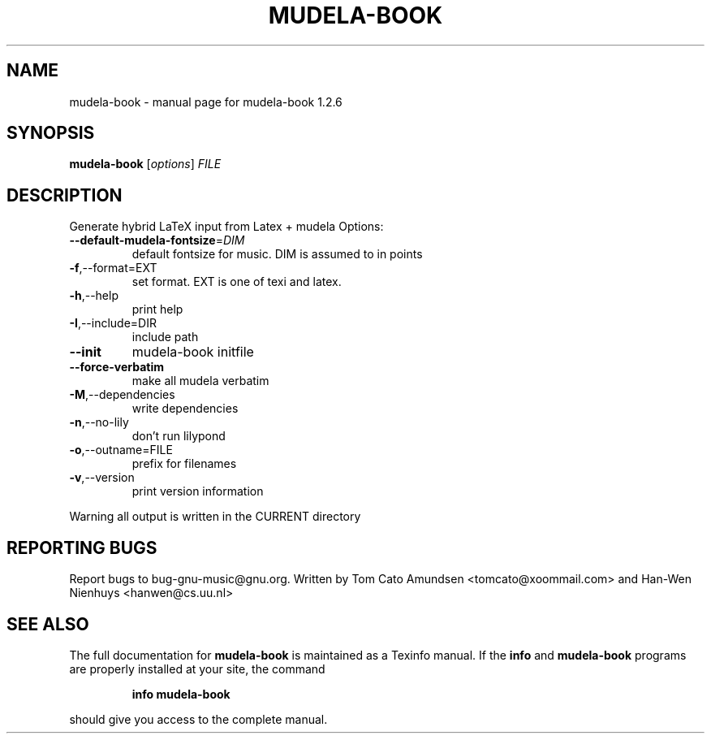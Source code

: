 .\" DO NOT MODIFY THIS FILE!  It was generated by help2man 1.012.
.TH MUDELA-BOOK "1" "September 1999" "GNU LilyPond 1.2.6" FSF
.SH NAME
mudela-book \- manual page for mudela-book 1.2.6
.SH SYNOPSIS
.B mudela-book
[\fIoptions\fR]\fI FILE\fR
.SH DESCRIPTION
.PP
Generate hybrid LaTeX input from Latex + mudela
Options:
.TP
\fB\-\-default\-mudela\-fontsize\fR=\fIDIM\fR
default fontsize for music.  DIM is assumed to in points
.TP
\fB\-f\fR,--format=EXT
set format.  EXT is one of texi and latex.
.TP
\fB\-h\fR,--help
print help
.TP
\fB\-I\fR,--include=DIR
include path
.TP
\fB\-\-init\fR
mudela-book initfile
.TP
\fB\-\-force\-verbatim\fR
make all mudela verbatim
.TP
\fB\-M\fR,--dependencies
write dependencies
.TP
\fB\-n\fR,--no-lily
don't run lilypond
.TP
\fB\-o\fR,--outname=FILE
prefix for filenames
.TP
\fB\-v\fR,--version
print version information
.PP
Warning all output is written in the CURRENT directory
.SH "REPORTING BUGS"
Report bugs to bug-gnu-music@gnu.org.
Written by Tom Cato Amundsen <tomcato@xoommail.com> and
Han-Wen Nienhuys <hanwen@cs.uu.nl>
.SH "SEE ALSO"
The full documentation for
.B mudela-book
is maintained as a Texinfo manual.  If the
.B info
and
.B mudela-book
programs are properly installed at your site, the command
.IP
.B info mudela-book
.PP
should give you access to the complete manual.
